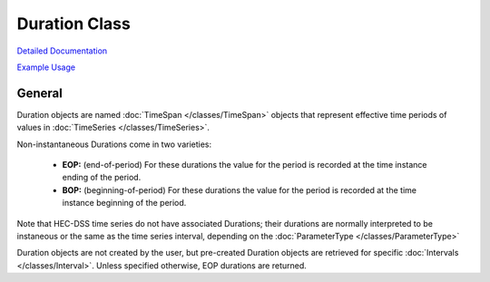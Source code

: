 Duration Class
==============

`Detailed Documentation <https://hydrologicengineeringcenter.github.io/hec-python-library/hec/duration.html#Duration>`_

`Example Usage <https://github.com/HydrologicEngineeringCenter/hec-python-library/blob/main/examples/duration_examples.ipynb>`_

General
-------

Duration objects are named :doc:`TimeSpan </classes/TimeSpan>` objects that represent effective time periods of
values in :doc:`TimeSeries </classes/TimeSeries>`.

Non-instantaneous Durations come in two varieties:

 - **EOP:** (end-of-period) For these durations the value for the period is recorded at the time instance ending of the period.
 - **BOP:** (beginning-of-period) For these durations the value for the period is recorded at the time instance beginning of the period. 

Note that HEC-DSS time series do not have associated Durations; their durations are normally interpreted to be instaneous or
the same as the time series interval, depending on the :doc:`ParameterType </classes/ParameterType>`

Duration objects are not created by the user, but pre-created Duration objects are retrieved for specific
:doc:`Intervals </classes/Interval>`. Unless specified otherwise, EOP durations are returned.

